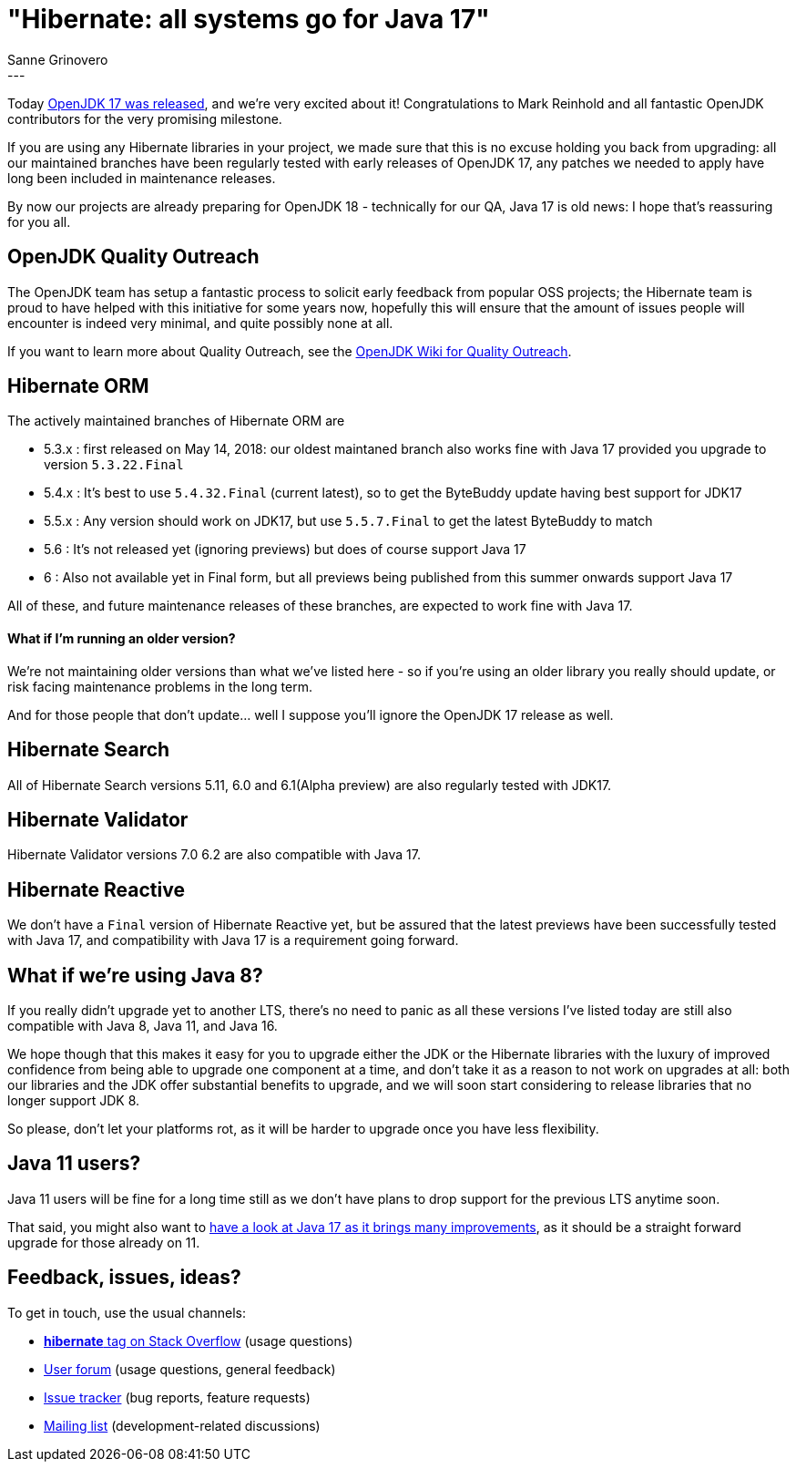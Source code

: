 = "Hibernate: all systems go for Java 17"
Sanne Grinovero
:awestruct-tags: [ "Releases" ]
:awestruct-layout: blog-post
---

Today https://mail.openjdk.java.net/pipermail/jdk-dev/2021-September/006037.html[OpenJDK 17 was released], and we're very excited about it!
Congratulations to Mark Reinhold and all fantastic OpenJDK contributors for the very promising milestone.

If you are using any Hibernate libraries in your project, we made sure that this is no excuse holding you back from upgrading:
all our maintained branches have been regularly tested with early releases of OpenJDK 17, any patches we needed to apply have long been included in maintenance releases.

By now our projects are already preparing for OpenJDK 18 - technically for our QA, Java 17 is old news: I hope that's reassuring for you all.

== OpenJDK Quality Outreach

The OpenJDK team has setup a fantastic process to solicit early feedback from popular OSS projects;
the Hibernate team is proud to have helped with this initiative for some years now, hopefully this will ensure that the amount of issues people will encounter is indeed very minimal, and quite possibly none at all.

If you want to learn more about Quality Outreach, see the https://wiki.openjdk.java.net/display/quality/Quality+Outreach[OpenJDK Wiki for Quality Outreach].

== Hibernate ORM

The actively maintained branches of Hibernate ORM are

* 5.3.x : first released on May 14, 2018: our oldest maintaned branch also works fine with Java 17 provided you upgrade to version `5.3.22.Final`
* 5.4.x : It's best to use `5.4.32.Final` (current latest), so to get the ByteBuddy update having best support for JDK17
* 5.5.x : Any version should work on JDK17, but use `5.5.7.Final` to get the latest ByteBuddy to match
* 5.6   : It's not released yet (ignoring previews) but does of course support Java 17
* 6     : Also not available yet in Final form, but all previews being published from this summer onwards support Java 17

All of these, and future maintenance releases of these branches, are expected to work fine with Java 17.

==== What if I'm running an older version?

We're not maintaining older versions than what we've listed here - so if you're using an older library you really should update, or risk facing maintenance problems in the long term.

And for those people that don't update... well I suppose you'll ignore the OpenJDK 17 release as well.

== Hibernate Search

All of Hibernate Search versions 5.11, 6.0 and 6.1(Alpha preview) are also regularly tested with JDK17.

== Hibernate Validator

Hibernate Validator versions 7.0 6.2 are also compatible with Java 17.

== Hibernate Reactive

We don't have a `Final` version of Hibernate Reactive yet, but be assured that the latest previews have been successfully tested with Java 17,
and compatibility with Java 17 is a requirement going forward.

== What if we're using Java 8?

If you really didn't upgrade yet to another LTS, there's no need to panic as all these versions I've listed today are still also compatible with Java 8, Java 11, and Java 16.

We hope though that this makes it easy for you to upgrade either the JDK or the Hibernate libraries with the luxury of
improved confidence from being able to upgrade one component at a time,
and don't take it as a reason to not work on upgrades at all: both our libraries and the JDK offer substantial benefits to upgrade,
and we will soon start considering to release libraries that no longer support JDK 8.

So please, don't let your platforms rot, as it will be harder to upgrade once you have less flexibility.

== Java 11 users?

Java 11 users will be fine for a long time still as we don't have plans to drop support for the previous LTS anytime soon.

That said, you might also want to https://twitter.com/gunnarmorling/status/1434443970411704324[have a look at Java 17 as it brings many improvements],
as it should be a straight forward upgrade for those already on 11.


== Feedback, issues, ideas?

To get in touch, use the usual channels:

* https://stackoverflow.com/questions/tagged/hibernate[**hibernate** tag on Stack Overflow] (usage questions)
* https://discourse.hibernate.org/c/hibernate-orm[User forum] (usage questions, general feedback)
* https://hibernate.atlassian.net/browse/HHH[Issue tracker] (bug reports, feature requests)
* http://lists.jboss.org/pipermail/hibernate-dev/[Mailing list] (development-related discussions)

